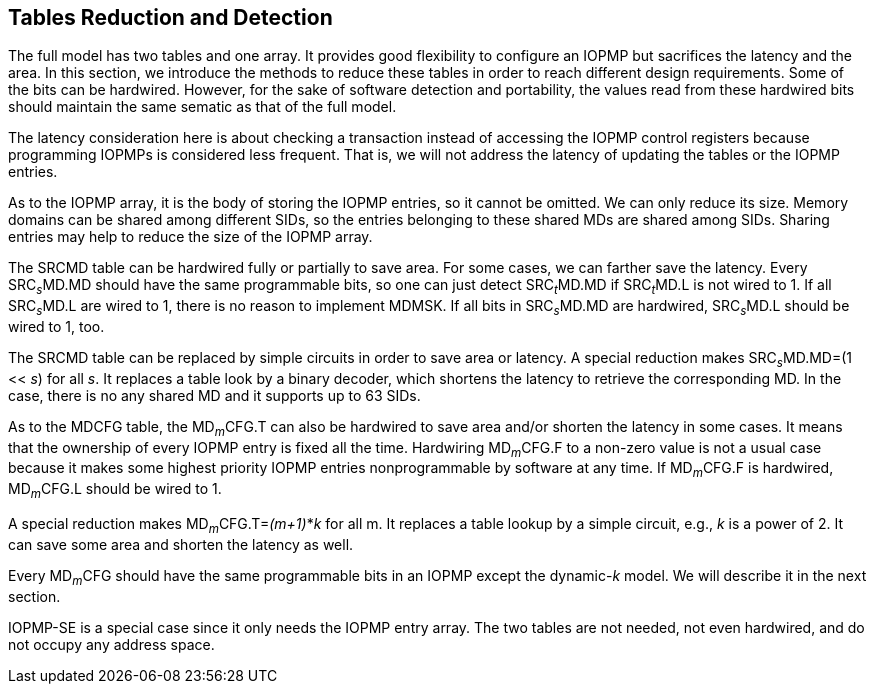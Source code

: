 [[Tables_Reduction_and_Detection]]
== Tables Reduction and Detection

The full model has two tables and one array. It provides good flexibility to configure an IOPMP but sacrifices the latency and the area. In this section, we introduce the methods to reduce these tables in order to reach different design requirements. Some of the bits can be hardwired. However, for the sake of software detection and portability, the values read from these hardwired bits should maintain the same sematic as that of the full model.

The latency consideration here is about checking a transaction instead of accessing the IOPMP control registers because programming IOPMPs is considered less frequent. That is, we will not address the latency of updating the tables or the IOPMP entries.

As to the IOPMP array, it is the body of storing the IOPMP entries, so it cannot be omitted. We can only reduce its size. Memory domains can be shared among different SIDs, so the entries belonging to these shared MDs are shared among SIDs. Sharing entries may help to reduce the size of the IOPMP array.

The SRCMD table can be hardwired fully or partially to save area. For some cases, we can farther save the latency. Every SRC~_s_~MD.MD should have the same programmable bits, so one can just detect SRC~_t_~MD.MD if SRC~_t_~MD.L is not wired to 1. If all SRC~_s_~MD.L are wired to 1, there is no reason to implement MDMSK. If all bits in SRC~_s_~MD.MD are hardwired, SRC~_s_~MD.L should be wired to 1, too.

The SRCMD table can be replaced by simple circuits in order to save area or latency. A special reduction makes SRC~_s_~MD.MD=(1 << _s_) for all _s_. It replaces a table look by a binary decoder, which shortens the latency to retrieve the corresponding MD. In the case, there is no any shared MD and it supports up to 63 SIDs.

As to the MDCFG table, the MD~_m_~CFG.T can also be hardwired to save area and/or shorten the latency in some cases. It means that the ownership of every IOPMP entry is fixed all the time. Hardwiring MD~_m_~CFG.F to a non-zero value is not a usual case because it makes some highest priority IOPMP entries nonprogrammable by software at any time. If MD~_m_~CFG.F is hardwired, MD~_m_~CFG.L should be wired to 1.

A special reduction makes MD~_m_~CFG.T=_(m+1)_*_k_ for all m. It replaces a table lookup by a simple circuit, e.g., _k_ is a power of 2. It can save some area and shorten the latency as well.

Every MD~_m_~CFG should have the same programmable bits in an IOPMP except the dynamic-_k_ model. We will describe it in the next section.

IOPMP-SE is a special case since it only needs the IOPMP entry array. The two tables are not needed, not even hardwired, and do not occupy any address space.
